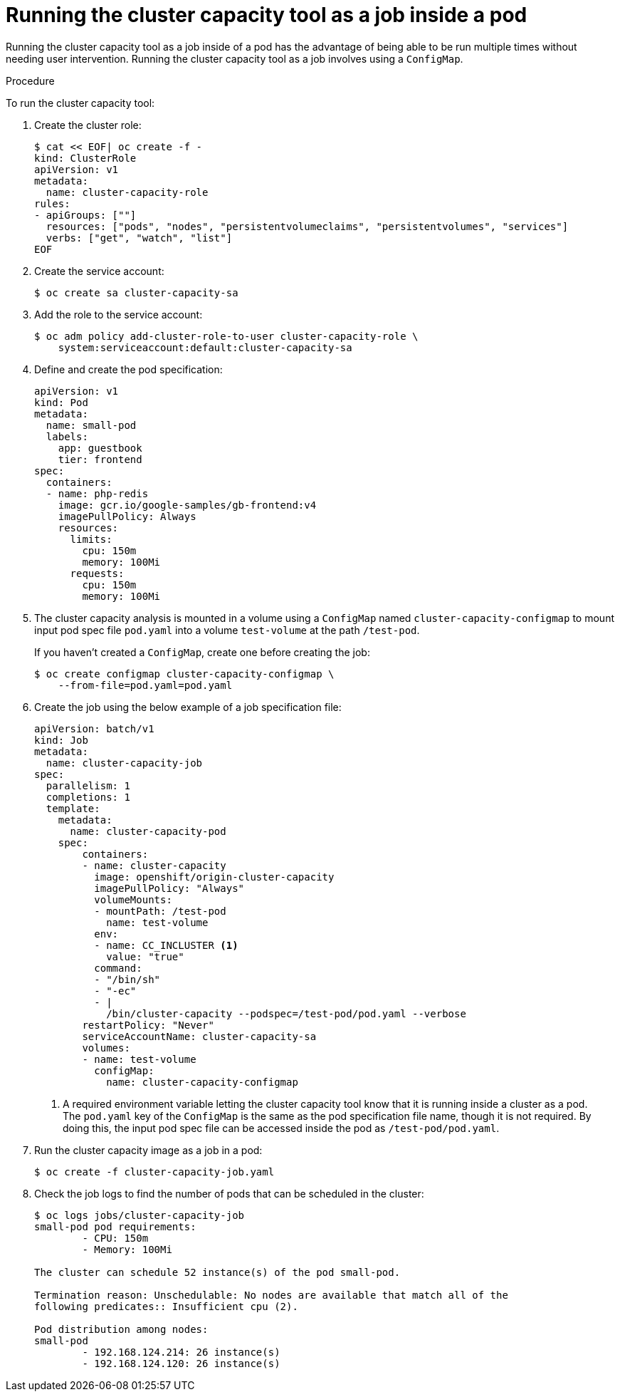 // Module included in the following assemblies:
//
// * nodes/nodes-cluster-resource-levels.adoc

[id='nodes-cluster-resource-levels-job-{context}']
= Running the cluster capacity tool as a job inside a pod

Running the cluster capacity tool as a job inside of a pod has the advantage of
being able to be run multiple times without needing user intervention. Running
the cluster capacity tool as a job involves using a `ConfigMap`.

.Procedure

To run the cluster capacity tool:

. Create the cluster role:
+
----
$ cat << EOF| oc create -f -
kind: ClusterRole
apiVersion: v1
metadata:
  name: cluster-capacity-role
rules:
- apiGroups: [""]
  resources: ["pods", "nodes", "persistentvolumeclaims", "persistentvolumes", "services"]
  verbs: ["get", "watch", "list"]
EOF
----

. Create the service account:
+
----
$ oc create sa cluster-capacity-sa
----

. Add the role to the service account:
+
----
$ oc adm policy add-cluster-role-to-user cluster-capacity-role \
    system:serviceaccount:default:cluster-capacity-sa
----

. Define and create the pod specification:
+
[source,yaml]
----
apiVersion: v1
kind: Pod
metadata:
  name: small-pod
  labels:
    app: guestbook
    tier: frontend
spec:
  containers:
  - name: php-redis
    image: gcr.io/google-samples/gb-frontend:v4
    imagePullPolicy: Always
    resources:
      limits:
        cpu: 150m
        memory: 100Mi
      requests:
        cpu: 150m
        memory: 100Mi
----

. The cluster capacity analysis is mounted in a volume using a
`ConfigMap` named `cluster-capacity-configmap` to mount input pod spec file
`pod.yaml` into a volume `test-volume` at the path `/test-pod`.
+
If you haven't created a `ConfigMap`, create one before creating the job:
+
----
$ oc create configmap cluster-capacity-configmap \
    --from-file=pod.yaml=pod.yaml
----

. Create the job using the below example of a job specification file:
+
[source,yaml]
----
apiVersion: batch/v1
kind: Job
metadata:
  name: cluster-capacity-job
spec:
  parallelism: 1
  completions: 1
  template:
    metadata:
      name: cluster-capacity-pod
    spec:
        containers:
        - name: cluster-capacity
          image: openshift/origin-cluster-capacity
          imagePullPolicy: "Always"
          volumeMounts:
          - mountPath: /test-pod
            name: test-volume
          env:
          - name: CC_INCLUSTER <1>
            value: "true"
          command:
          - "/bin/sh"
          - "-ec"
          - |
            /bin/cluster-capacity --podspec=/test-pod/pod.yaml --verbose
        restartPolicy: "Never"
        serviceAccountName: cluster-capacity-sa
        volumes:
        - name: test-volume
          configMap:
            name: cluster-capacity-configmap
----
<1> A required environment variable letting the cluster capacity tool
 know that it is running inside a cluster as a pod.
 +
The `pod.yaml` key of the `ConfigMap` is the same as the pod specification file
name, though it is not required. By doing this, the input pod spec file can be
accessed inside the pod as `/test-pod/pod.yaml`.

. Run the cluster capacity image as a job in a pod:
+
----
$ oc create -f cluster-capacity-job.yaml
----

. Check the job logs to find the number of pods that can be scheduled in the
 cluster:
+
----
$ oc logs jobs/cluster-capacity-job
small-pod pod requirements:
        - CPU: 150m
        - Memory: 100Mi

The cluster can schedule 52 instance(s) of the pod small-pod.

Termination reason: Unschedulable: No nodes are available that match all of the
following predicates:: Insufficient cpu (2).

Pod distribution among nodes:
small-pod
        - 192.168.124.214: 26 instance(s)
        - 192.168.124.120: 26 instance(s)
----
